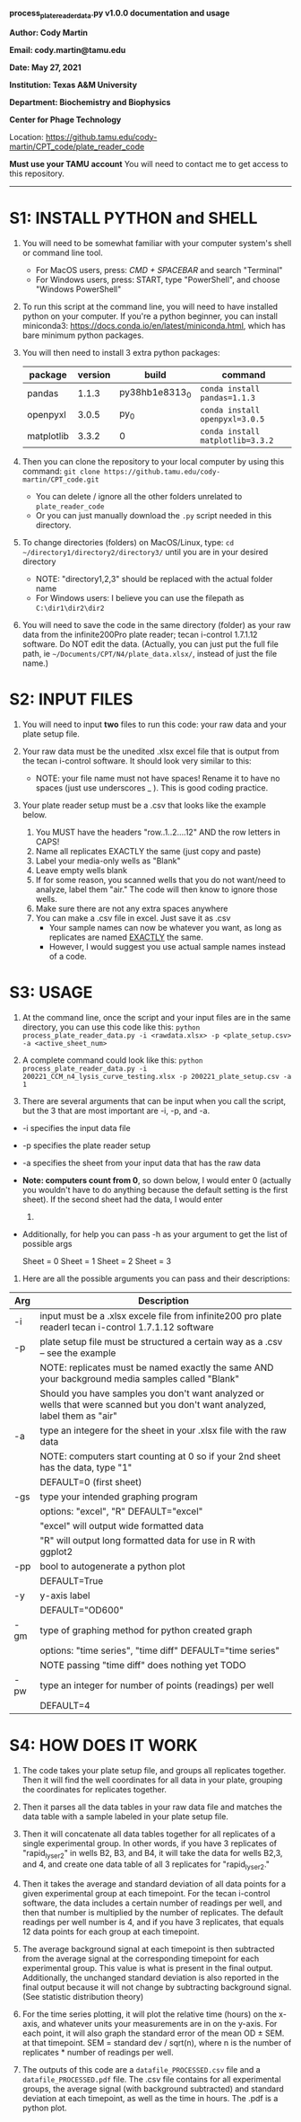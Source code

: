 #+STARTUP: align showall

*process_plate_reader_data.py v1.0.0 documentation and usage*

*Author: Cody Martin*

*Email: cody.martin@tamu.edu*

*Date: May 27, 2021*

*Institution: Texas A&M University*

*Department: Biochemistry and Biophysics*

*Center for Phage Technology*

Location: https://github.tamu.edu/cody-martin/CPT_code/plate_reader_code

*Must use your TAMU account* You will need to contact me to get access to this repository.
-----

* S1: INSTALL PYTHON and SHELL
1. You will need to be somewhat familiar with your computer system's shell or command line tool.
   - For MacOS users, press: /CMD + SPACEBAR/ and search "Terminal"
   - For Windows users, press: START, type "PowerShell", and choose
     "Windows PowerShell"

2. To run this script at the command line, you will need to have installed python on your computer. If you're a python beginner, you can install miniconda3: [[https://docs.conda.io/en/latest/miniconda.html]], which has bare minimum python packages.

3. You will then need to install 3 extra python packages:
   | package    | version | build          | command                          |
   |------------+---------+----------------+----------------------------------|
   | pandas     |   1.1.3 | py38hb1e8313_0 | ~conda install pandas=1.1.3~     |
   | openpyxl   |   3.0.5 | py_0           | ~conda install openpyxl=3.0.5~   |
   | matplotlib |   3.3.2 | 0              | ~conda install matplotlib=3.3.2~ |
   
4. Then you can clone the repository to your local computer by using this command: ~git clone https://github.tamu.edu/cody-martin/CPT_code.git~
   - You can delete / ignore all the other folders unrelated to ~plate_reader_code~
   - Or you can just manually download the ~.py~ script needed in this directory.
     
5. To change directories (folders) on MacOS/Linux, type: ~cd ~/directory1/directory2/directory3/~ until you are in your desired directory
   - NOTE: "directory1,2,3" should be replaced with the actual folder name
   - For Windows users: I believe you can use the filepath as ~C:\dir1\dir2\dir2~
     
6. You will need to save the code in the same directory (folder) as your raw data from the infinite200Pro plate reader; tecan i-control 1.7.1.12 software. Do NOT edit the data. (Actually, you can just put the full file path, ie ~~/Documents/CPT/N4/plate_data.xlsx/~, instead of just the file name.)

* S2: INPUT FILES
1. You will need to input *two* files to run this code: your raw data
   and your plate setup file.

2. Your raw data must be the unedited .xlsx excel file that is output
   from the tecan i-control software. It should look very similar to
   this:

   [[./process_plate_reader_data_image01.png]]
   [[./process_plate_reader_data_image02.png]]
   - NOTE: your file name must not have spaces! Rename it to have no spaces (just use underscores _ ). This is good coding practice.

3. Your plate reader setup must be a .csv that looks like the example
   below.

   1. You MUST have the headers "row..1..2....12" AND the row letters in
      CAPS!
   2. Name all replicates EXACTLY the same (just copy and paste)
   3. Label your media-only wells as "Blank"
   4. Leave empty wells blank
   5. If for some reason, you scanned wells that you do not want/need to
      analyze, label them "air." The code will then know to ignore those
      wells.
   6. Make sure there are not any extra spaces anywhere
   7. You can make a .csv file in excel. Just save it as .csv
      - Your sample names can now be whatever you want, as long as replicates are named _EXACTLY_ the same.
      - However, I would suggest you use actual sample names instead of a code.

      [[./process_plate_reader_data_image03.png]]

* S3: USAGE
1. At the command line, once the script and your input files are in the
   same directory, you can use this code like this:
   =python process_plate_reader_data.py -i <rawdata.xlsx> -p <plate_setup.csv> -a <active_sheet_num>=

2. A complete command could look like this:
   =python process_plate_reader_data.py -i 200221_CCM_n4_lysis_curve_testing.xlsx -p 200221_plate_setup.csv -a 1=

3. There are several arguments that can be input when you call the
   script, but the 3 that are most important are -i, -p, and -a.

- -i specifies the input data file
- -p specifies the plate reader setup
- -a specifies the sheet from your input data that has the raw data
- *Note: computers count from 0*, so down below, I would enter 0
  (actually you wouldn't have to do anything because the default setting
  is the first sheet). If the second sheet had the data, I would enter
  1.
- Additionally, for help you can pass -h as your argument to get the
  list of possible args

  [[./process_plate_reader_data_image04.png]]

  Sheet = 0 Sheet = 1 Sheet = 2 Sheet = 3

4. Here are all the possible arguments you can pass and their
   descriptions:

| Arg | Description                                                                                                                 |
|-----+-----------------------------------------------------------------------------------------------------------------------------|
| -i  | input must be a .xlsx excele file from infinite200 pro plate readerl tecan i-control 1.7.1.12 software                      |
| -p  | plate setup file must be structured a certain way as a .csv -- see the example                                              |
|     | NOTE: replicates must be named exactly the same AND your background media samples called "Blank"                            |
|     | Should you have samples you don't want analyzed or wells that were scanned but you don't want analyzed, label them as "air" |
| -a  | type an integere for the sheet in your .xlsx file with the raw data                                                         |
|     | NOTE: computers start counting at 0 so if your 2nd sheet has the data, type "1"                                             |
|     | DEFAULT=0 (first sheet)                                                                                                     |
| -gs | type your intended graphing program                                                                                         |
|     | options: "excel", "R" DEFAULT="excel"                                                                                       |
|     | "excel" will output wide formatted data                                                                                     |
|     | "R" will output long formatted data for use in R with ggplot2                                                               |
| -pp | bool to autogenerate a python plot                                                                                          |
|     | DEFAULT=True                                                                                                                |
| -y  | y-axis label                                                                                                                |
|     | DEFAULT="OD600"                                                                                                             |
| -gm | type of graphing method for python created graph                                                                            |
|     | options: "time series", "time diff" DEFAULT="time series"                                                                   |
|     | NOTE passing "time diff" does nothing yet TODO                                                                              |
| -pw | type an integer for number of points (readings) per well                                                                    |
|     | DEFAULT=4                                                                                                                   |

* S4: HOW DOES IT WORK

1. The code takes your plate setup file, and groups all replicates
   together. Then it will find the well coordinates for all data in your
   plate, grouping the coordinates for replicates together.

2. Then it parses all the data tables in your raw data file and matches
   the data table with a sample labeled in your plate setup file.

3. Then it will concatenate all data tables together for all replicates
   of a single experimental group. In other words, if you have 3
   replicates of "rapid_lyser_2" in wells B2, B3, and B4, it will take
   the data for wells B2,3, and 4, and create one data table of all 3
   replicates for "rapid_lyser_2."

4. Then it takes the average and standard deviation of all data points
   for a given experimental group at each timepoint. For the tecan
   i-control software, the data includes a certain number of readings
   per well, and then that number is multiplied by the number of
   replicates. The default readings per well number is 4, and if you
   have 3 replicates, that equals 12 data points for each group at each
   timepoint.

5. The average background signal at each timepoint is then subtracted
   from the average signal at the corresponding timepoint for each
   experimental group. This value is what is present in the final
   output. Additionally, the unchanged standard deviation is also
   reported in the final output because it will not change by
   subtracting background signal. (See statistic distribution theory)

6. For the time series plotting, it will plot the relative time (hours)
   on the x-axis, and whatever units your measurements are in on the
   y-axis. For each point, it will also graph the standard error of the
   mean OD \pm SEM. at that timepoint. SEM = standard dev / sqrt(n), where
   n is the number of replicates * number of readings per well.

7. The outputs of this code are a ~datafile_PROCESSED.csv~ file and a
   ~datafile_PROCESSED.pdf~ file. The .csv file contains for all
   experimental groups, the average signal (with background subtracted)
   and standard deviation at each timepoint, as well as the time in
   hours. The .pdf is a python plot.
